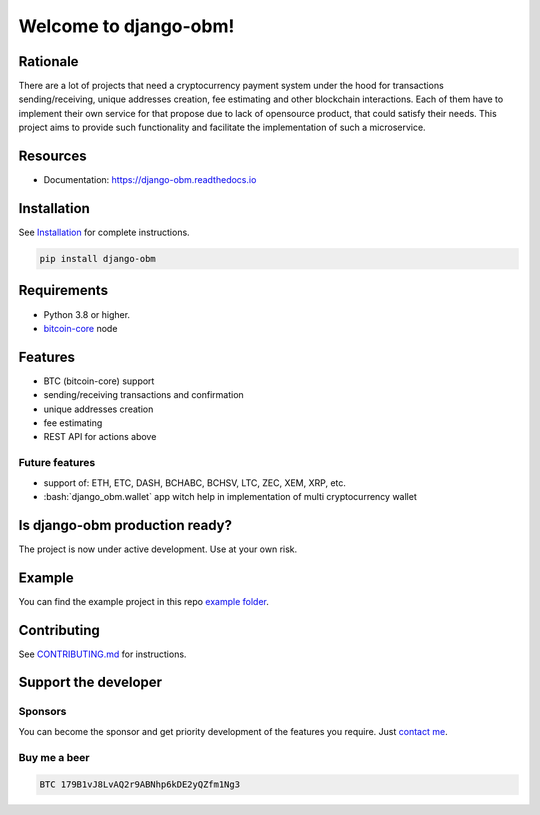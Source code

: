 .. role:: bash(code)
   :language: bash

===========================================
Welcome to django-obm!
===========================================

|travis| |pypi-version| |readthedocs|

.. |travis| image:: https://travis-ci.org/madnesspie/django-obm.svg?branch=master
    :target: https://travis-ci.org/madnesspie/django-obm
    :alt: Travis CI

.. |pypi-version| image:: https://badge.fury.io/py/django-obm.svg
    :target: https://badge.fury.io/py/django-obm
    :alt: PyPI

.. |readthedocs| image:: https://readthedocs.org/projects/django-obm/badge/?version=latest
    :target: https://django-obm.readthedocs.io/en/latest/?badge=latest
    :alt: Documentation Status

Rationale
=========
There are a lot of projects that need a cryptocurrency payment system under
the hood for transactions sending/receiving, unique addresses creation, fee
estimating and other blockchain interactions. Each of them have to implement
their own service for that propose due to lack of opensource product, that
could satisfy their needs. This project aims to provide such functionality and
facilitate the implementation of such a microservice.

Resources
=========

- Documentation: https://django-obm.readthedocs.io

Installation
============

See `Installation <https://django-obm.readthedocs.io/en/latest/installation.html>`_ for complete instructions.

.. code-block:: bash

    pip install django-obm

Requirements
============
- Python 3.8 or higher.
- `bitcoin-core <https://bitcoincore.org/en/download/>`_ node

Features
========

- BTC (bitcoin-core) support
- sending/receiving transactions and confirmation
- unique addresses creation
- fee estimating
- REST API for actions above

Future features
---------------

- support of: ETH, ETC, DASH, BCHABC, BCHSV, LTC, ZEC, XEM, XRP, etc.
- :bash:`django_obm.wallet` app witch help in implementation of multi
  cryptocurrency wallet


Is django-obm production ready?
====================================================
The project is now under active development. Use at your own risk.

Example
=======
You can find the example project in this repo
`example folder <https://github.com/madnesspie/django-obm/tree/master/example>`_.

Contributing
============
See `CONTRIBUTING.md <https://github.com/madnesspie/django-obm/blob/master/CONTRIBUTING.md>`_ for instructions.

Support the developer
=====================

Sponsors
--------
You can become the sponsor and get priority development of the features
you require. Just `contact me <https://github.com/madnesspie>`_.

Buy me a beer
-------------
.. code-block:: bash

    BTC 179B1vJ8LvAQ2r9ABNhp6kDE2yQZfm1Ng3
